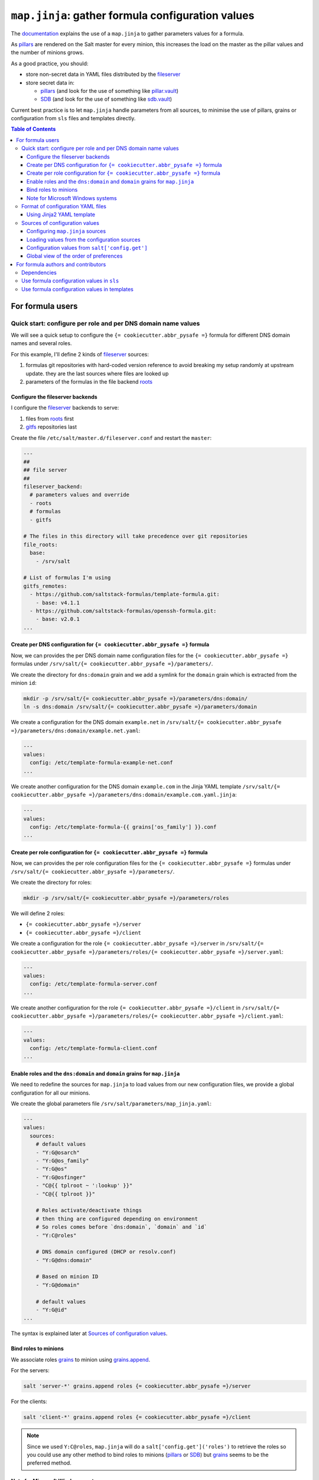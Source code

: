 .. _map.jinja:

``map.jinja``: gather formula configuration values
==================================================

The `documentation`_ explains the use of a ``map.jinja`` to gather parameters values for a formula.

As `pillars`_ are rendered on the Salt master for every minion, this increases the load on the master as the pillar values and the number of minions grows.

As a good practice, you should:

- store non-secret data in YAML files distributed by the `fileserver`_
- store secret data in:

  - `pillars`_ (and look for the use of something like `pillar.vault`_)
  - `SDB`_ (and look for the use of something like `sdb.vault`_)

Current best practice is to let ``map.jinja`` handle parameters from all sources, to minimise the use of pillars, grains or configuration from ``sls`` files and templates directly.


.. contents:: **Table of Contents**


For formula users
-----------------


Quick start: configure per role and per DNS domain name values
^^^^^^^^^^^^^^^^^^^^^^^^^^^^^^^^^^^^^^^^^^^^^^^^^^^^^^^^^^^^^^

We will see a quick setup to configure the ``{= cookiecutter.abbr_pysafe =}`` formula for different DNS domain names and several roles.

For this example, I'll define 2 kinds of `fileserver`_ sources:

1. formulas git repositories with hard-coded version reference to avoid breaking my setup randomly at upstream update. they are the last sources where files are looked up
2. parameters of the formulas in the file backend `roots`_


Configure the fileserver backends
~~~~~~~~~~~~~~~~~~~~~~~~~~~~~~~~~

I configure the `fileserver`_ backends to serve:

1. files from `roots`_ first
2. `gitfs`_ repositories last

Create the file ``/etc/salt/master.d/fileserver.conf`` and restart the ``master``:

.. code-block:: yaml

    ---
    ##
    ## file server
    ##
    fileserver_backend:
      # parameters values and override
      - roots
      # formulas
      - gitfs

    # The files in this directory will take precedence over git repositories
    file_roots:
      base:
        - /srv/salt

    # List of formulas I'm using
    gitfs_remotes:
      - https://github.com/saltstack-formulas/template-formula.git:
        - base: v4.1.1
      - https://github.com/saltstack-formulas/openssh-formula.git:
        - base: v2.0.1
    ...


Create per DNS configuration for ``{= cookiecutter.abbr_pysafe =}`` formula
~~~~~~~~~~~~~~~~~~~~~~~~~~~~~~~~~~~~~~~~~~~~~~~~~~~~~

Now, we can provides the per DNS domain name configuration files for the ``{= cookiecutter.abbr_pysafe =}`` formulas under ``/srv/salt/{= cookiecutter.abbr_pysafe =}/parameters/``.

We create the directory for ``dns:domain`` grain and we add a symlink for the ``domain`` grain which is extracted from the minion ``id``:

.. code-block:: console

    mkdir -p /srv/salt/{= cookiecutter.abbr_pysafe =}/parameters/dns:domain/
    ln -s dns:domain /srv/salt/{= cookiecutter.abbr_pysafe =}/parameters/domain

We create a configuration for the DNS domain ``example.net`` in ``/srv/salt/{= cookiecutter.abbr_pysafe =}/parameters/dns:domain/example.net.yaml``:

.. code-block:: yaml

    ---
    values:
      config: /etc/template-formula-example-net.conf
    ...

We create another configuration for the DNS domain ``example.com`` in the Jinja YAML template ``/srv/salt/{= cookiecutter.abbr_pysafe =}/parameters/dns:domain/example.com.yaml.jinja``:

.. code-block:: yaml

    ---
    values:
      config: /etc/template-formula-{{ grains['os_family'] }}.conf
    ...


Create per role configuration for ``{= cookiecutter.abbr_pysafe =}`` formula
~~~~~~~~~~~~~~~~~~~~~~~~~~~~~~~~~~~~~~~~~~~~~~~~~~~~~~

Now, we can provides the per role configuration files for the ``{= cookiecutter.abbr_pysafe =}`` formulas under ``/srv/salt/{= cookiecutter.abbr_pysafe =}/parameters/``.

We create the directory for roles:

.. code-block:: console

    mkdir -p /srv/salt/{= cookiecutter.abbr_pysafe =}/parameters/roles

We will define 2 roles:

- ``{= cookiecutter.abbr_pysafe =}/server``
- ``{= cookiecutter.abbr_pysafe =}/client``

We create a configuration for the role ``{= cookiecutter.abbr_pysafe =}/server`` in ``/srv/salt/{= cookiecutter.abbr_pysafe =}/parameters/roles/{= cookiecutter.abbr_pysafe =}/server.yaml``:

.. code-block:: yaml

    ---
    values:
      config: /etc/template-formula-server.conf
    ...

We create another configuration for the role ``{= cookiecutter.abbr_pysafe =}/client`` in ``/srv/salt/{= cookiecutter.abbr_pysafe =}/parameters/roles/{= cookiecutter.abbr_pysafe =}/client.yaml``:

.. code-block:: yaml

    ---
    values:
      config: /etc/template-formula-client.conf
    ...


Enable roles and the ``dns:domain`` and ``domain`` grains for ``map.jinja``
~~~~~~~~~~~~~~~~~~~~~~~~~~~~~~~~~~~~~~~~~~~~~~~~~~~~~~~~~~~~~~~~~~~~~~~~~~~

We need to redefine the sources for ``map.jinja`` to load values from our new configuration files, we provide a global configuration for all our minions.

We create the global parameters file ``/srv/salt/parameters/map_jinja.yaml``:

.. code-block:: yaml

    ---
    values:
      sources:
        # default values
        - "Y:G@osarch"
        - "Y:G@os_family"
        - "Y:G@os"
        - "Y:G@osfinger"
        - "C@{{ tplroot ~ ':lookup' }}"
        - "C@{{ tplroot }}"

        # Roles activate/deactivate things
        # then thing are configured depending on environment
        # So roles comes before `dns:domain`, `domain` and `id`
        - "Y:C@roles"

        # DNS domain configured (DHCP or resolv.conf)
        - "Y:G@dns:domain"

        # Based on minion ID
        - "Y:G@domain"

        # default values
        - "Y:G@id"
    ...

The syntax is explained later at `Sources of configuration values`_.


Bind roles to minions
~~~~~~~~~~~~~~~~~~~~~

We associate roles `grains`_ to minion using `grains.append`_.

For the servers:

.. code-block:: console

    salt 'server-*' grains.append roles {= cookiecutter.abbr_pysafe =}/server

For the clients:

.. code-block:: console

    salt 'client-*' grains.append roles {= cookiecutter.abbr_pysafe =}/client

.. note::

    Since we used ``Y:C@roles``, ``map.jinja`` will do a ``salt['config.get']('roles')`` to retrieve the roles so you could use any other method to bind roles to minions (`pillars`_ or `SDB`_) but `grains`_ seems to be the preferred method.

Note for Microsoft Windows systems
~~~~~~~~~~~~~~~~~~~~~~~~~~~~~~~~~~

If you have a minion running under windows, you can't use colon ``:`` as a delimiter for grain path query (see `bug 58726`_) in which case you should use an alternate delimiter:

Modify ``/srv/salt/parameters/map_jinja.yaml`` to change the query for ``dns:domain`` to define the `alternate delimiter`_:

.. code-block:: yaml

    ---
    values:
      sources:
        # default values
        - "Y:G@osarch"
        - "Y:G@os_family"
        - "Y:G@os"
        - "Y:G@osfinger"
        - "C@{{ tplroot ~ ':lookup' }}"
        - "C@{{ tplroot }}"

        # Roles activate/deactivate things
        # then thing are configured depending on environment
        # So roles comes before `dns:domain`, `domain` and `id`
        - "Y:C@roles"

        # DNS domain configured (DHCP or resolv.conf)
        - "Y:G:!@dns!domain"

        # Based on minion ID
        - "Y:G@domain"

        # default values
        - "Y:G@id"
    ...

And then, rename the directory:

.. code-block:: console

    mv /srv/salt/{= cookiecutter.abbr_pysafe =}/parameters/dns:domain/  '/srv/salt/{= cookiecutter.abbr_pysafe =}/parameters/dns!domain/'


Format of configuration YAML files
^^^^^^^^^^^^^^^^^^^^^^^^^^^^^^^^^^

When you write a new YAML file, note that it must conform to the following layout:

- a mandatory ``values`` key to store the configuration values
- two optional keys to configure the use of `salt.slsutil.merge`_

  - an optional ``strategy`` key to configure the merging strategy, for example ``strategy: 'recurse'``, the default is ``smart``
  - an optional ``merge_lists`` key to configure if lists should be merged or overridden for the ``recurse`` and ``overwrite`` strategy, for example ``merge_lists: 'true'``

Here is a valid example:

.. code-block:: yaml

    ---
    strategy: 'recurse'
    merge_lists: 'false'
    values:
      pkg:
        name: 'some-package'
      config: '/path/to/a/configuration/file'
    ...


Using Jinja2 YAML template
~~~~~~~~~~~~~~~~~~~~~~~~~~

You can provide a Jinja2 YAML template file with a name suffixed with ``.yaml.jinja``, it must produce a YAML file conform to the `Format of configuration YAML files`_, for example:

.. code-block:: jinja

    ---
    strategy: 'overwrite'
    merge_lists: 'true'
    values:
    {%- if grains["os"] == "Debian" %}
      output_dir: /tmp/{{ grains["id"] }}
    {%- endif %}
    ...


Sources of configuration values
^^^^^^^^^^^^^^^^^^^^^^^^^^^^^^^

The ``map.jinja`` file aggregates configuration values from several sources:

- YAML files stored in the `fileserver`_
- `pillars`_
- `grains`_
- configuration gathered with `salt['config.get']`_

For the values loaded from YAML files, ``map.jinja`` will automatically try to load a Jinja2 template with the same name as the YAML file with the addition of the ``.jinja`` extension, for example ``foo/bar/quux.yaml.jinja``.

After loading values from all sources, it will try to include the ``salt://{{ tplroot }}/post-map.jinja`` Jinja file if it exists which can post-process the ``mapdata`` variable.

Configuring ``map.jinja`` sources
~~~~~~~~~~~~~~~~~~~~~~~~~~~~~~~~~

The ``map.jinja`` file uses several sources where to lookup parameter values. The list of sources can be configured in two places:

1. globally

   1. with a plain YAML file ``salt://parameters/map_jinja.yaml``
   2. with a Jinja2 YAML template file ``salt://parameters/map_jinja.yaml.jinja``

2. per formula

   1. with a plain YAML file ``salt://{{ tplroot }}/parameters/map_jinja.yaml``
   2. with a Jinja2 YAML template file ``salt://{{ tplroot }}/parameters/map_jinja.yaml.jinja``

.. note::

    The ``map.jinja`` configuration files must conform to the `format of configuration YAML files`_.

Each source definition has the form ``[<TYPE>[:<OPTION>[:<DELIMITER>]]@]<KEY>`` where ``<TYPE>`` can be one of:

- ``Y`` to load values from YAML files from the `fileserver`_, this is the default when no type is defined
- ``C`` to lookup values with `salt['config.get']`_
- ``G`` to lookup values with `salt['grains.get']`_
- ``I`` to lookup values with `salt['pillar.get']`_

The YAML type option can define the query method to lookup the key value to build the file name:

- ``C`` to query with `salt['config.get']`_, this is the default when no query method is defined
- ``G`` to query with `salt['grains.get']`_
- ``I`` to query with `salt['pillar.get']`_

The ``C``, ``G`` or ``I`` types can define the ``SUB`` option to store values in the sub key ``mapdata.<KEY>`` instead of directly in ``mapdata``.

All types can define the ``<DELIMITER>`` option to use an `alternate delimiter`_ of the ``<KEY>``, for example: on windows system you can't use colon ``:`` for YAML file path name and you should use something else like exclamation mark ``!``.

Finally, the ``<KEY>`` describes what to lookup to either build the YAML filename or gather values using one of the query methods.

.. note::

    For the YAML type:

    - if the ``<KEY>`` can't be looked up, then it's used a literal string path to a YAML file, for example: ``any/path/can/be/used/here.yaml`` will result in the loading of ``salt://{{ tplroot }}/parameters/any/path/can/be/used/here.yaml`` if it exists
    - ``map.jinja`` will automatically try to load a Jinja2 template, after the corresponding YAML file, with the same name as the YAML file extended with the ``.jinja`` extension, for example ``any/path/can/be/used/here.yaml.jinja``

The built-in ``map.jinja`` sources are:

.. code-block:: yaml

    - "Y:G@osarch"
    - "Y:G@os_family"
    - "Y:G@os"
    - "Y:G@osfinger"
    - "C@{{ tplroot ~ ':lookup' }}"
    - "C@{{ tplroot }}"
    - "Y:G@id"

This is strictly equivalent to the following ``map_jinja.yaml.jinja``:

.. code-block:: sls

    values:
      sources:
        - "parameters/osarch/{{ salt['grains.get']('osarch') }}.yaml"
        - "parameters/osarch/{{ salt['grains.get']('osarch') }}.yaml.jinja"
        - "parameters/os_family/{{ salt['grains.get']('os_family') }}.yaml"
        - "parameters/os_family/{{ salt['grains.get']('os_family') }}.yaml.jinja"
        - "parameters/os/{{ salt['grains.get']('os') }}.yaml"
        - "parameters/os/{{ salt['grains.get']('os') }}.yaml.jinja"
        - "parameters/osfinger/{{ salt['grains.get']('osfinger') }}.yaml"
        - "parameters/osfinger/{{ salt['grains.get']('osfinger') }}.yaml.jinja"
        - "C@{{ tplroot ~ ':lookup' }}"
        - "C@{{ tplroot }}"
        - "parameters/id/{{ salt['grains.get']('id') }}.yaml"
        - "parameters/id/{{ salt['grains.get']('id') }}.yaml.jinja"


Loading values from the configuration sources
~~~~~~~~~~~~~~~~~~~~~~~~~~~~~~~~~~~~~~~~~~~~~

For each configuration source defined, ``map.jinja`` will:

#. load values depending on the source type:

   - for YAML file sources

     - if the ``<KEY>`` can be looked up:

       - load values from the YAML file named ``salt://{{ tplroot }}/paramaters/<KEY>/{{ salt['<QUERY_METHOD>']('<KEY>') }}.yaml`` if it exists
       - load values from the Jinja2 YAML template file named ``salt://{{ tplroot }}/paramaters/<KEY>/{{ salt['<QUERY_METHOD>']('<KEY>') }}.yaml.jinja`` if it exists

     - otherwise:

       - load the YAML file named ``salt://{{ tplroot }}/parameters/<KEY>.yaml`` if it exists
       - load the Jinja2 YAML template file named ``salt://{{ tplroot }}/parameters/<KEY>.yaml.jinja`` if it exists

   - for ``C``, ``G`` or ``I`` source type, lookup the value of ``salt['<QUERY_METHOD>']('<KEY>')``

#. merge the loaded values with the previous ones using `salt.slsutil.merge`_

There will be no error if a YAML or Jinja2 file does not exists, they are all optional.


Configuration values from ``salt['config.get']``
~~~~~~~~~~~~~~~~~~~~~~~~~~~~~~~~~~~~~~~~~~~~~~~~

For sources with of type ``C`` declared in ``map_jinja:sources``, you can configure the ``merge`` option of `salt['config.get']`_ by defining per formula ``strategy`` configuration key (retrieved with ``salt['config.get'](tplroot ~ ':strategy')`` with one of the following values:

- ``recurse`` merge recursively dictionaries. Non dictionary values replace already defined values
- ``overwrite`` new value completely replace old ones

By default, no merging is done, the first value found is returned.


Global view of the order of preferences
~~~~~~~~~~~~~~~~~~~~~~~~~~~~~~~~~~~~~~~

To summarise, here is a complete example of the load order of formula configuration values for an ``AMD64`` ``Ubuntu 18.04`` minion named ``minion1.example.net`` for the ``libvirt`` formula:

#. ``parameters/defaults.yaml``
#. ``parameters/defaults.yaml.jinja``
#. ``parameters/osarch/amd64.yaml``
#. ``parameters/osarch/amd64.yaml.jinja``
#. ``parameters/os_family/Debian.yaml``
#. ``parameters/os_family/Debian.yaml.jinja``
#. ``parameters/os/Ubuntu.yaml``
#. ``parameters/os/Ubuntu.yaml.jinja``
#. ``parameters/osfinger/Ubuntu-18.04.yaml``
#. ``parameters/osfinger/Ubuntu-18.04.yaml.jinja``
#. ``salt['config.get']('libvirt:lookup')``
#. ``salt['config.get']('libvirt')``
#. ``parameters/id/minion1.example.net.yaml``
#. ``parameters/id/minion1.example.net.yaml.jinja``

Remember that the order is important, for example, the value of ``key1:subkey1`` loaded from ``parameters/os_family/Debian.yaml`` is overridden by a value loaded from ``parameters/id/minion1.example.net.yaml``.


For formula authors and contributors
------------------------------------

Dependencies
^^^^^^^^^^^^

``map.jinja`` requires:

- salt minion 2018.3.3 minimum to use the `traverse`_ jinja filter
- to be located at the root of the formula named directory (e.g. ``libvirt-formula/libvirt/map.jinja``)
- the ``libsaltcli.jinja`` library, stored in the same directory, to disable the ``merge`` option of `salt['config.get']`_ over `salt-ssh`_
- the ``libmapstack.jinja`` library to load the configuration values
- the ``libmatchers.jinja`` library used by ``libmapstack.jinja`` to parse compound like matchers


Use formula configuration values in ``sls``
^^^^^^^^^^^^^^^^^^^^^^^^^^^^^^^^^^^^^^^^^^^

The ``map.jinja`` exports a unique ``mapdata`` variable which could be renamed during import.

Here is the best way to use it in an ``sls`` file:

.. code-block:: sls

    {#- Get the `tplroot` from `tpldir` #}
    {%- set tplroot = tpldir.split("/")[0] %}
    {%- from tplroot ~ "/map.jinja" import mapdata as {= cookiecutter.abbr_pysafe =} with context %}

    test-does-nothing-but-display-{= cookiecutter.abbr_pysafe =}-as-json:
      test.nop:
        - name: {{ {= cookiecutter.abbr_pysafe =} | json }}


Use formula configuration values in templates
^^^^^^^^^^^^^^^^^^^^^^^^^^^^^^^^^^^^^^^^^^^^^

When you need to process salt templates, you should avoid calling `salt['config.get']`_ (or `salt['pillar.get']`_ and `salt['grains.get']`_) directly from the template. All the needed values should be available within the ``mapdata`` variable exported by ``map.jinja``.

Here is an example based on `template-formula/{= cookiecutter.abbr_pysafe =}/config/file.sls`_:

.. code-block:: sls

    # vim: ft=sls

    {#- Get the `tplroot` from `tpldir` #}
    {%- set tplroot = tpldir.split('/')[0] %}
    {%- set sls_package_install = tplroot ~ '.package.install' %}
    {%- from tplroot ~ "/map.jinja" import mapdata as {= cookiecutter.abbr_pysafe =} with context %}
    {%- from tplroot ~ "/libtofs.jinja" import files_switch with context %}

    include:
      - {{ sls_package_install }}

    {= cookiecutter.abbr_pysafe =}-config-file-file-managed:
      file.managed:
        - name: {{ {= cookiecutter.abbr_pysafe =}.config }}
        - source: {{ files_switch(['example.tmpl'],
                                  lookup='{= cookiecutter.abbr_pysafe =}-config-file-file-managed'
                     )
                  }}
        - mode: 644
        - user: root
        - group: {{ {= cookiecutter.abbr_pysafe =}.rootgroup }}
        - makedirs: True
        - template: jinja
        - require:
          - sls: {{ sls_package_install }}
        - context:
            {= cookiecutter.abbr_pysafe =}: {{ {= cookiecutter.abbr_pysafe =} | json }}

This ``sls`` file expose a ``{= cookiecutter.abbr_pysafe =}`` context variable to the jinja template which could be used like this:

.. code-block:: jinja

    ########################################################################
    # File managed by Salt at <{{ source }}>.
    # Your changes will be overwritten.
    ########################################################################

    This is another example file from SaltStack template-formula.

    # This is here for testing purposes
    {{ {= cookiecutter.abbr_pysafe =} | json }}

    winner of the merge: {{ {= cookiecutter.abbr_pysafe =}['winner'] }}


.. _documentation: https://docs.saltproject.io/en/latest/topics/development/conventions/formulas.html#writing-formulas
.. _fileserver: https://docs.saltproject.io/en/latest/ref/file_server
.. _salt['config.get']: https://docs.saltproject.io/en/latest/ref/modules/all/salt.modules.config.html#salt.modules.config.get
.. _salt['grains.get']: https://docs.saltproject.io/en/latest/ref/modules/all/salt.modules.grains.html#salt.modules.grains.get
.. _salt['pillar.get']: https://docs.saltproject.io/en/latest/ref/modules/all/salt.modules.pillar.html#salt.modules.pillar.get
.. _alternate delimiter: https://docs.saltproject.io/en/latest/topics/targeting/compound.html#alternate-delimiters
.. _pillar.vault: https://docs.saltproject.io/en/latest/ref/pillar/all/salt.pillar.vault.html
.. _pillars: https://docs.saltproject.io/en/latest/topics/pillar/
.. _grains: https://docs.saltproject.io/en/latest/topics/grains/
.. _grains.append: https://docs.saltproject.io/en/latest/ref/modules/all/salt.modules.grains.html#salt.modules.grains.append
.. _SDB: https://docs.saltproject.io/en/latest/topics/sdb/index.html
.. _sdb.vault: https://docs.saltproject.io/en/latest/ref/sdb/all/salt.sdb.vault.html
.. _Jinja: https://docs.saltproject.io/en/latest/topics/jinja
.. _roots: https://docs.saltproject.io/en/latest/ref/file_server/all/salt.fileserver.roots.html
.. _gitfs: https://docs.saltproject.io/en/latest/topics/tutorials/gitfs.html
.. _salt.slsutil.merge: https://docs.saltproject.io/en/latest/ref/modules/all/salt.modules.slsutil.html#salt.modules.slsutil.merge
.. _traverse: https://docs.saltproject.io/en/latest/topics/jinja/index.html#traverse
.. _salt-ssh: https://docs.saltproject.io/en/latest/topics/ssh/
.. _template-formula/{= cookiecutter.abbr_pysafe =}/config/file.sls: https://github.com/saltstack-formulas/template-formula/blob/master/{= cookiecutter.abbr_pysafe =}/config/file.sls
.. _bug 58726: https://github.com/saltstack/salt/issues/58726
